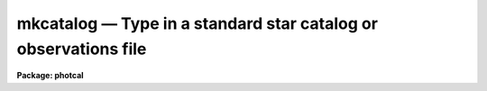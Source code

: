 mkcatalog — Type in a standard star catalog or observations file
================================================================

**Package: photcal**

.. raw:: html

  <BODY>
  <TABLE WIDTH="100%" BORDER=0><TR>
  <TD ALIGN=LEFT><FONT SIZE=4>
  <B>mkcatalog (Aug91)</B></FONT></TD>
  <TD ALIGN=CENTER><FONT SIZE=4>
  <B>noao.digiphot.photcal</B>
  </FONT></TD>
  <TD ALIGN=RIGHT><FONT SIZE=4>
  <B>mkcatalog (Aug91)</B></FONT></TD>
  </TR></TABLE><P>
  <TITLE>mkcatalog</TITLE>
  <UL>
  </UL>
  <H2><A NAME="s_name">NAME</A></H2>
  <! BeginSection: 'NAME'>
  <UL>
  mkcatalog -- create or edit a catalog, usually but not necessarily
  a standard star catalog
  </UL>
  <! EndSection:   'NAME'>
  <H2><A NAME="s_usage">USAGE</A></H2>
  <! BeginSection: 'USAGE'>
  <UL>
  mkcatalog catalog
  </UL>
  <! EndSection:   'USAGE'>
  <H2><A NAME="s_parameters">PARAMETERS</A></H2>
  <! BeginSection: 'PARAMETERS'>
  <UL>
  <DL>
  <DT><B><A NAME="l_catalog">catalog</A></B></DT>
  <! Sec='PARAMETERS' Level=0 Label='catalog' Line='catalog'>
  <DD>The name of the new output catalog to be created or a previously existing
  catalog to be edited.
  </DD>
  </DL>
  <DL>
  <DT><B><A NAME="l_review">review = no</A></B></DT>
  <! Sec='PARAMETERS' Level=0 Label='review' Line='review = no'>
  <DD>Review any pre-existing entries?
  </DD>
  </DL>
  <DL>
  <DT><B><A NAME="l_verify">verify = no</A></B></DT>
  <! Sec='PARAMETERS' Level=0 Label='verify' Line='verify = no'>
  <DD>Verify each new entry?
  </DD>
  </DL>
  <DL>
  <DT><B><A NAME="l_edit">edit = yes</A></B></DT>
  <! Sec='PARAMETERS' Level=0 Label='edit' Line='edit = yes'>
  <DD>Enter edit mode after entering all the values?
  </DD>
  </DL>
  </UL>
  <! EndSection:   'PARAMETERS'>
  <H2><A NAME="s_description">DESCRIPTION</A></H2>
  <! BeginSection: 'DESCRIPTION'>
  <UL>
  <P>
  MKCATALOG is a script task which permits the user to create or edit
  the catalog <I>catalog</I>, usually but not necessarily, a standard star
  catalog.  MKCATALOG has two modes of operation, entry mode and edit mode.
  In entry mode MKCATALOG prompts the user for input.
  In edit mode MKCATALOG calls up the default editor specified by
  the IRAF environment variable <I>editor</I>.
  <P>
  If <I>catalog</I> is a new catalog, MKCATALOG prompts the user for 
  the name of the object id column, the names of the data columns,
  the names of the error columns (these are optional), and the widths
  of the columns. Typing the end-of-file character &lt;EOF&gt;,
  usually ^Z or ^D, terminates column definition
  and places the user in entry mode.
  In entry mode MKCATALOG prompts the user for the object ids and data values.
  Entering carriage return, &lt;CR&gt;, after MKCATALOG prompts for a new object id
  writes a blank line to the output catalog.
  Entering &lt;CR&gt; after MKCATALOG prompts for any other column
  value writes INDEF (the IRAF undefined value) in that column of the
  output catalog.
  Entry mode is terminated by typing &lt;EOF&gt; in response to a query for
  a new object id.  The user may verify each new
  entry by setting the parameter <I>verify</I> to "<TT>yes</TT>".
  <P>
  Each new catalog created by MKCATALOG has an associated format
  description file listing the column names and numbers associations defined by
  the user. This file, referenced by its parent catalog name, can be
  used as input to the MKCONFIG task.
  The actual name of the format description file on disk is constructed by
  prepending the catalog name <I>catalog</I> with the string "<TT>f</TT>" and
  appending the string "<TT>.dat</TT>". For example if a new catalog 
  called "<TT>UBVcat</TT>" is created by MKCATALOG, a format description
  file called "<TT>fUBVcat.dat</TT>" will also be created. Any pre-existing format
  description file of that name, which does not have an associated catalog
  file, will be deleted.
  <P>
  If the catalog <I>catalog</I> exists and was created with MKCATALOG,
  MKCATALOG reads
  the number of columns, the column names, and column widths from the
  header of the catalog, and enters entry mode positioned at the end
  of the file. If the parameter <I>review</I> = "<TT>yes</TT>", then the user can
  review and verify existing catalog entries before entering new ones.
  When entry mode is terminated MKCATALOG enters edit mode
  in the usual way. 
  <P>
  If <I>catalog</I> exists but was not created with MKCATALOG, MKCATALOG
  enters edit mode immediately.
  <P>
  If <I>catalog</I> is a standard star catalog, the user should be aware
  that the object ids he/she has typed in, are those against which the object
  ids in the standard star observations files will be matched by the
  fitting task FITPARAMS.
  Normally the user is expected to edit the object ids in the standard
  star observations
  files to match those in the standard star catalog.
  For example, the PHOTCAL APPHOT/DAOPHOT pre-processor tasks MKNOBSFILE
  and MKOBSFILE, produce observations files whose object ids
  are of the form "<TT>field-#</TT>", where "<TT>field</TT>" is the name
  of the observed field and "<TT>#</TT>" is a sequence number, which is defined
  only if there is more than one observed star in the field.
  In this scheme the id of the  the fourth observed star in the field "<TT>M92</TT>"
  is "<TT>M92-4</TT>". If this star is actually the standard star "<TT>IX-10</TT>" in
  <I>catalog</I>, the user must change the object id in the observations file
  to "<TT>IX-10</TT>". Alternatively the user can set up the naming
  convention in <I>catalog</I> itself, to match  the naming
  convention of MKNOBSFILE
  or MKOBSFILE by assigning the standard stars names like "<TT>field-#</TT>" and
  subsequently measuring the standard stars in the same order as they
  appear in the catalog.  In this scheme star, "<TT>M92-4</TT>" in
  the observations file would also be "<TT>M92-4</TT>" in the standard star 
  catalog, and no editing would be required. This technique is most useful
  for standard sequences in clusters.
  <P>
  THE MKCATALOG TASK AND THE ENTIRE PHOTCAL PACKAGE IMPOSE THE FOLLOWING
  RESTRICTIONS
  ON BOTH STAR ID NAMES AND THE COLUMN ID NAMES THAT MAY BE ASSIGNED, AND ON
  THE FORMAT OF EACH FIELD.
  <P>
  Object id names must be composed of characters in the set [a-z,A-Z,0-9,+,-,_].
  Other characters may be included as part of the user id, but 
  will be ignored by the PHOTCAL id matching code. Object id names are
  case insensitive. To the id matching code the name "<TT>BD+61_305</TT>" is the
  same as "<TT>bd+61_305</TT>".
  <P>
  Column names must be composed of characters in the set [a-z,A-Z,0-9]
  and the first character of the column name must be a letter of the alphabet.
  This means for example, that an individual column cannot be assigned the
  name "<TT>B-V</TT>", since "<TT>B-V</TT>" will be interpreted as an arithmetic expression not
  as a variable, by the PHOTCAL equation parsing routines.
  "<TT>B-V</TT>" may be replaced with something like "<TT>BV</TT>" or "<TT>BMV</TT>".
  MKCATALOG will complain if the user tries to enter an illegal column name.
  Column names are case sensitive. Column "<TT>BV</TT>" is not the same as 
  column "<TT>bv</TT>".
  <P>
  Whitespace  is not permitted in either the object ids or in the column
  values. MKCATALOG will truncate any id or column value at the first
  whitespace encountered. The column widths entered by the user are used
  solely to determine
  the maximum width of each field (excess characters will be truncated)
  and to align the columns for ease of
  visual inspection by the user. The column widths are not used by the 
  PHOTCAL catalog reading code.
  <P>
  </UL>
  <! EndSection:   'DESCRIPTION'>
  <H2><A NAME="s_examples">EXAMPLES</A></H2>
  <! BeginSection: 'EXAMPLES'>
  <UL>
  <P>
  1. Create a new standard star catalog containing the 3 photometric indices
  V, B-V, and U-B and their respective errors. Note that MKCATALOG supplies
  default names of the form "<TT>error(name)</TT>" for the error columns where "<TT>name</TT>"
  is the name of the previous column. Users are strongly urged to use the
  default names since they simplify the use of the statistical weighting
  scheme in the FITPARAMS task. If no error information is available
  error column entry can be skipped by typing &lt;-&gt; in response to the query
  for an error column name.
  <P>
  <PRE>
  ph&gt; mkcatalog UBVcat
  <P>
      and shown below, note that the end-of-file character &lt;EOF&gt; is
      actually ^Z in this case
  <P>
  Enter the id column name (name, &lt;CR&gt;=ID, &lt;EOF&gt;=quit entry): 
      Enter width of id column (width, &lt;CR&gt;=15): 
  Enter a name for column 2 (name, &lt;CR&gt;=COL2, &lt;EOF&gt;=quit entry): V
      Enter width of column 2 (width, &lt;CR&gt;=10): 
  Enter a name for error column 3 (name, &lt;CR&gt;=error(V), &lt;-&gt;=skip): 
      Enter width of column 3 (width, &lt;CR&gt;=10): 
  Enter a name for column 4 (name, &lt;CR&gt;=COL4, &lt;EOF&gt;=quit entry): BV
      Enter width of column 4 (width, &lt;CR&gt;=10): 
  Enter a name for error column 5 (name, &lt;CR&gt;=error(BV), &lt;-&gt;=skip): 
      Enter width of column 5 (width, &lt;CR&gt;=10): 
  Enter a name for column 6 (name, &lt;CR&gt;=COL6, &lt;EOF&gt;=quit entry): UB
      Enter width of column 6 (width, &lt;CR&gt;=10): 
  Enter a name for error column 7 (name, &lt;CR&gt;=error(UB), &lt;-&gt;=skip): 
      Enter width of column 7 (width, &lt;CR&gt;=10): 
  Enter a name for column 8 (name, &lt;CR&gt;=COL8, &lt;EOF&gt;=quit entry): ^Z
  <P>
  <P>
  Catalog UBVcat in file UBVcat has 7 columns
  	Column 1:  ID             
  	Column 2:  V         
  	Column 3:  error(V)  
  	Column 4:  BV        
  	Column 5:  error(BV) 
  	Column 6:  UB        
  	Column 7:  error(UB) 
  <P>
  <P>
  <P>
  <P>
  <P>
  </PRE>
  <P>
  <P>
  2. Add new entries to the file created in example 1.
  <P>
  <PRE>
  ph&gt; mkcatalog UBVcat
  <P>
  <P>
  <P>
  </PRE>
  <P>
  <P>
  3. Edit an existing catalog created with a foreign program.
  <P>
  <PRE>
  ph&gt; mkcatalog VRI.usr
  <P>
  </PRE>
  <P>
  </UL>
  <! EndSection:   'EXAMPLES'>
  <H2><A NAME="s_time_requirements">TIME REQUIREMENTS</A></H2>
  <! BeginSection: 'TIME REQUIREMENTS'>
  <UL>
  <P>
  </UL>
  <! EndSection:   'TIME REQUIREMENTS'>
  <H2><A NAME="s_bugs">BUGS</A></H2>
  <! BeginSection: 'BUGS'>
  <UL>
  <P>
  The longest line permitted by an editor varies from editor to
  editor. Users should be aware that it may not be possible to use
  edit mode on very long text lines.
  <P>
  </UL>
  <! EndSection:   'BUGS'>
  <H2><A NAME="s_see_also">SEE ALSO</A></H2>
  <! BeginSection: 'SEE ALSO'>
  <UL>
  photcal$catalogs/README,mknobsfile,mkobsfile,mkconfig
  </UL>
  <! EndSection:    'SEE ALSO'>
  
  <! Contents: 'NAME' 'USAGE' 'PARAMETERS' 'DESCRIPTION' 'EXAMPLES' 'TIME REQUIREMENTS' 'BUGS' 'SEE ALSO'  >
  
  </BODY>
  </HTML>